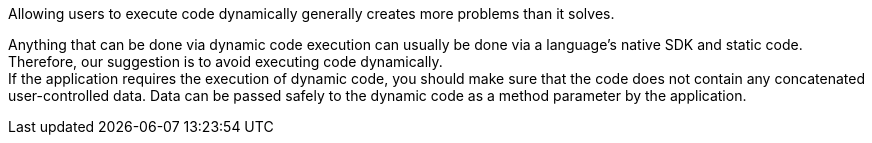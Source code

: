 Allowing users to execute code dynamically generally creates more problems than
it solves.

Anything that can be done via dynamic code execution can usually be done via
a language's native SDK and static code. +
Therefore, our suggestion is to avoid executing code dynamically. +
If the application requires the execution of dynamic code, you should make sure
that the code does not contain any concatenated user-controlled data. Data can be passed
safely to the dynamic code as a method parameter by the application.

